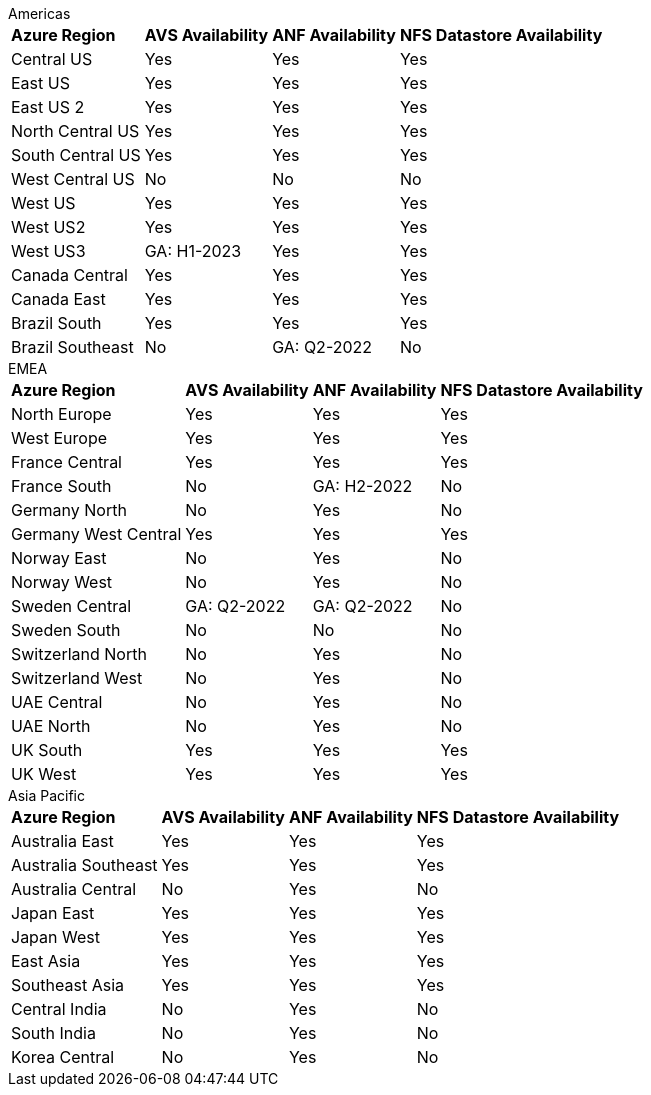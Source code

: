
[role="tabbed-block"]
====
.Americas
--
[%autowidth.stretch,grid=all,frame=all]
|===
| *Azure Region* | *AVS Availability* | *ANF Availability* | *NFS Datastore Availability*
| Central US | Yes | Yes | Yes
| East US | Yes | Yes | Yes
| East US 2 | Yes | Yes | Yes
| North Central US | Yes | Yes | Yes
| South Central US | Yes | Yes | Yes
| West Central US | No | No | No
| West US | Yes | Yes | Yes
| West US2 | Yes | Yes | Yes
| West US3 | GA: H1-2023 | Yes | Yes
| Canada Central | Yes | Yes | Yes
| Canada East | Yes | Yes | Yes
| Brazil South | Yes | Yes | Yes
| Brazil Southeast | No | GA: Q2-2022 | No
|===
--
.EMEA
--
[%autowidth.stretch,grid=all,frame=all]
|===
| *Azure Region* | *AVS Availability* | *ANF Availability* | *NFS Datastore Availability*
| North Europe | Yes | Yes | Yes
| West Europe | Yes | Yes | Yes
| France Central | Yes | Yes | Yes
| France South | No | GA: H2-2022 | No
| Germany North | No | Yes | No
| Germany West Central | Yes | Yes | Yes
| Norway East | No | Yes | No
| Norway West | No | Yes | No
| Sweden Central | GA: Q2-2022 | GA: Q2-2022 | No
| Sweden South | No | No | No
| Switzerland North | No | Yes | No
| Switzerland West | No | Yes | No
| UAE Central | No | Yes | No
| UAE North | No | Yes | No
| UK South | Yes | Yes | Yes
| UK West | Yes | Yes | Yes
|===
--
.Asia Pacific
--
[%autowidth.stretch,grid=all,frame=all]
|===
| *Azure Region* | *AVS Availability* | *ANF Availability* | *NFS Datastore Availability*
| Australia East | Yes | Yes | Yes
| Australia Southeast | Yes | Yes | Yes
| Australia Central | No | Yes | No
| Japan East | Yes | Yes | Yes
| Japan West | Yes | Yes | Yes
| East Asia | Yes | Yes | Yes
| Southeast Asia | Yes | Yes | Yes
| Central India | No | Yes | No
| South India | No | Yes | No
| Korea Central | No | Yes | No
|===
====
